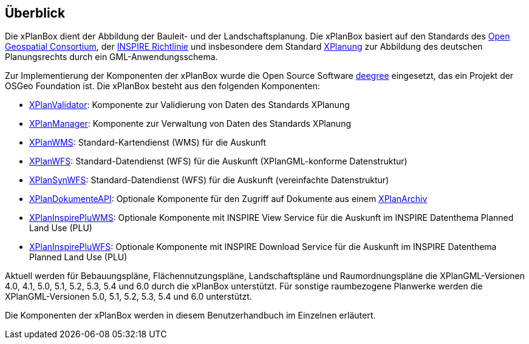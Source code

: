 [[ueberblick]]
== Überblick


Die xPlanBox dient der Abbildung der Bauleit- und der
Landschaftsplanung. Die xPlanBox basiert auf den Standards des
http://www.opengeospatial.org[Open Geospatial Consortium], der
http://inspire.ec.europa.eu[INSPIRE Richtlinie] und insbesondere dem
Standard http://www.xplanung.de[XPlanung] zur Abbildung des deutschen
Planungsrechts durch ein GML-Anwendungsschema.

Zur Implementierung der Komponenten der xPlanBox wurde die Open Source
Software http://www.deegree.org[deegree] eingesetzt, das ein
Projekt der OSGeo Foundation ist. Die xPlanBox besteht aus den
folgenden Komponenten:

 * <<xplanvalidator,XPlanValidator>>: Komponente zur Validierung von Daten des Standards XPlanung
 * <<xplanmanager,XPlanManager>>: Komponente zur Verwaltung von Daten des Standards XPlanung
 * <<xplanwms,XPlanWMS>>: Standard-Kartendienst (WMS) für die Auskunft
 * <<xplanwfs,XPlanWFS>>: Standard-Datendienst (WFS) für die Auskunft (XPlanGML-konforme Datenstruktur)
 * <<xplansynwfs,XPlanSynWFS>>: Standard-Datendienst (WFS) für die Auskunft (vereinfachte Datenstruktur)
 * <<xplandokumente-api,XPlanDokumenteAPI>>: Optionale Komponente für den Zugriff auf Dokumente aus einem <<xplanarchiv, XPlanArchiv>>
 * <<xplaninspirepluwms,XPlanInspirePluWMS>>: Optionale Komponente mit INSPIRE View Service für die Auskunft im INSPIRE Datenthema Planned Land Use (PLU)
 * <<xplaninspirepluwfs,XPlanInspirePluWFS>>: Optionale Komponente mit INSPIRE Download Service für die Auskunft im INSPIRE Datenthema Planned Land Use (PLU)

Aktuell werden für Bebauungspläne, Flächennutzungspläne, Landschaftspläne und Raumordnungspläne die XPlanGML-Versionen 4.0, 4.1, 5.0, 5.1, 5.2, 5.3, 5.4 und 6.0 durch die xPlanBox unterstützt.
Für sonstige raumbezogene Planwerke werden die XPlanGML-Versionen 5.0, 5.1, 5.2, 5.3, 5.4 und 6.0 unterstützt.

Die Komponenten der xPlanBox werden in diesem Benutzerhandbuch im
Einzelnen erläutert.
